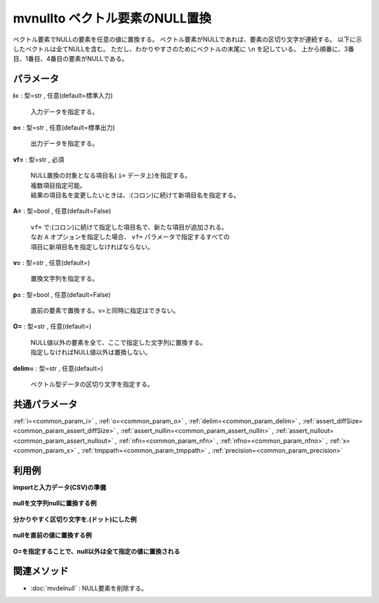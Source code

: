 mvnullto ベクトル要素のNULL置換
--------------------------------------------

ベクトル要素でNULLの要素を任意の値に置換する。
ベクトル要素がNULLであれば、要素の区切り文字が連続する。
以下に示したベクトルは全てNULLを含む。
ただし、わかりやすさのためにベクトルの末尾に ``\n`` を記している。
上から順番に、3番目、1番目、4番目の要素がNULLである。

.. code-block:: bash
  :linenos:

  ab c\n
   ab\n
  abc \n

パラメータ
''''''''''''''''''''''

**i=** : 型=str , 任意(default=標準入力)

  | 入力データを指定する。

**o=** : 型=str , 任意(default=標準出力)

  | 出力データを指定する。

**vf=** : 型=str , 必須

  | NULL置換の対象となる項目名( ``i=`` データ上)を指定する。
  | 複数項目指定可能。
  | 結果の項目名を変更したいときは、:(コロン)に続けて新項目名を指定する。

**A=** : 型=bool , 任意(default=False)

  | ``vf=`` で:(コロン)に続けて指定した項目名で、新たな項目が追加される。
  | なお ``A`` オプションを指定した場合、 ``vf=`` パラメータで指定するすべての
  | 項目に新項目名を指定しなければならない。

**v=** : 型=str , 任意(default=)

  | 置換文字列を指定する。

**p=** : 型=bool , 任意(default=False)

  | 直前の要素で置換する。v=と同時に指定はできない。

**O=** : 型=str , 任意(default=)

  | NULL値以外の要素を全て、ここで指定した文字列に置換する。
  | 指定しなければNULL値以外は置換しない。

**delim=** : 型=str , 任意(default=)

  | ベクトル型データの区切り文字を指定する。



共通パラメータ
''''''''''''''''''''

:ref:`i=<common_param_i>`
, :ref:`o=<common_param_o>`
, :ref:`delim=<common_param_delim>`
, :ref:`assert_diffSize=<common_param_assert_diffSize>`
, :ref:`assert_nullin=<common_param_assert_nullin>`
, :ref:`assert_nullout=<common_param_assert_nullout>`
, :ref:`nfn=<common_param_nfn>`
, :ref:`nfno=<common_param_nfno>`
, :ref:`x=<common_param_x>`
, :ref:`tmppath=<common_param_tmppath>`
, :ref:`precision=<common_param_precision>`


利用例
''''''''''''

**importと入力データ(CSV)の準備**

  .. code-block:: python
    :linenos:

    import nysol.mcmd as nm

    with open('dat1.csv','w') as f:
      f.write(
    '''items
    b a  c
    c c
    e a   b
    ''')

    with open('dat2.csv','w') as f:
      f.write(
    '''items
    b.a..c
    .c.c
    e.a...b.
    ''')


**nullを文字列nullに置換する例**


  .. code-block:: python
    :linenos:

    nm.mvnullto(vf="items", v="null", i="dat1.csv", o="rsl1.csv").run()
    ### rsl1.csv の内容
    # items
    # b a null c
    # c c
    # e a null null b


**分かりやすく区切り文字を.(ドット)にした例**


  .. code-block:: python
    :linenos:

    nm.mvnullto(vf="items", v="null", delim=".", i="dat2.csv", o="rsl2.csv").run()
    ### rsl2.csv の内容
    # items
    # b.a.null.c
    # null.c.c
    # e.a.null.null.b.null


**nullを直前の値に置換する例**


  .. code-block:: python
    :linenos:

    nm.mvnullto(vf="items", p=True, i="dat1.csv", o="rsl3.csv").run()
    ### rsl3.csv の内容
    # items
    # b a a c
    # c c
    # e a a a b


**O=を指定することで、null以外は全て指定の値に置換される**


  .. code-block:: python
    :linenos:

    nm.mvnullto(vf="items", v="null", O="X", i="dat1.csv", o="rsl4.csv").run()
    ### rsl4.csv の内容
    # items
    # X X null X
    # X X
    # X X null null X


関連メソッド
''''''''''''''''''''

* :doc:`mvdelnull` : NULL要素を削除する。

